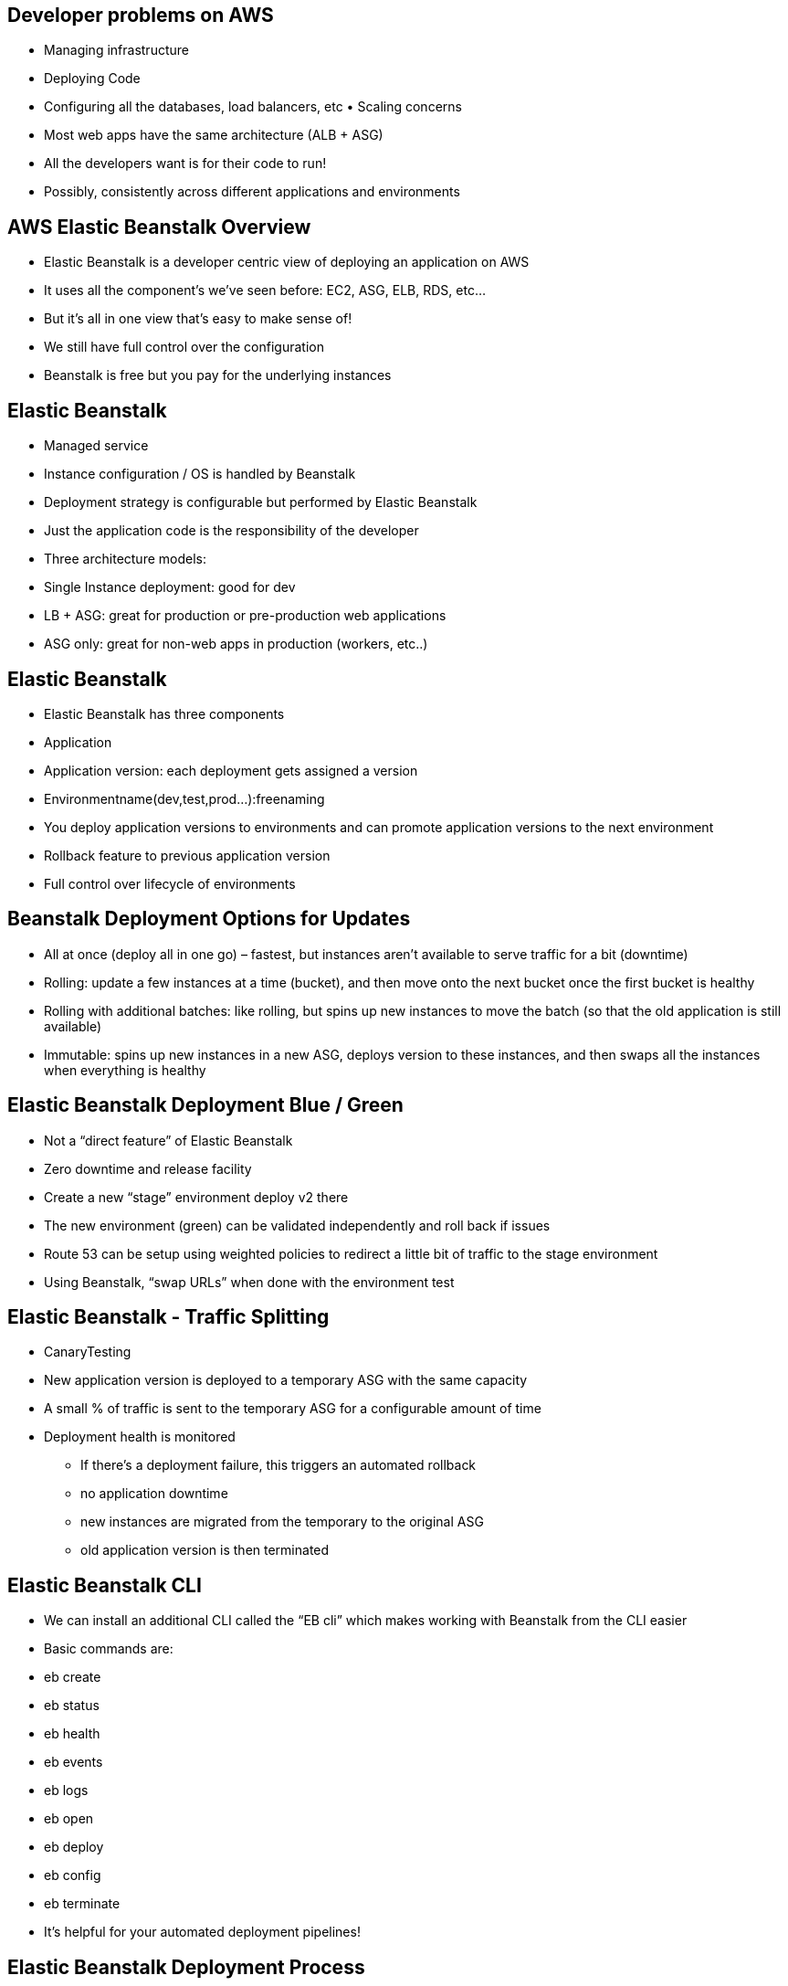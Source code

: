 ## Developer problems on AWS
• Managing infrastructure
• Deploying Code
• Configuring all the databases, load balancers, etc • Scaling concerns
• Most web apps have the same architecture (ALB + ASG)
• All the developers want is for their code to run!
• Possibly, consistently across different applications and environments

## AWS Elastic Beanstalk Overview
• Elastic Beanstalk is a developer centric view of deploying an application on AWS
• It uses all the component’s we’ve seen before: EC2, ASG, ELB, RDS, etc...
• But it’s all in one view that’s easy to make sense of!
• We still have full control over the configuration
• Beanstalk is free but you pay for the underlying instances

## Elastic Beanstalk
• Managed service
    • Instance configuration / OS is handled by Beanstalk
    • Deployment strategy is configurable but performed by Elastic Beanstalk

• Just the application code is the responsibility of the developer

• Three architecture models:
    • Single Instance deployment: good for dev
    • LB + ASG: great for production or pre-production web applications
    • ASG only: great for non-web apps in production (workers, etc..)

## Elastic Beanstalk
• Elastic Beanstalk has three components 
    • Application
    • Application version: each deployment gets assigned a version 
    • Environmentname(dev,test,prod...):freenaming
• You deploy application versions to environments and can promote application versions to the next environment
• Rollback feature to previous application version
• Full control over lifecycle of environments

## Beanstalk Deployment Options for Updates
• All at once (deploy all in one go) – fastest, but instances aren’t available to serve traffic for a bit (downtime)
• Rolling: update a few instances at a time (bucket), and then move onto the next bucket once the first bucket is healthy
• Rolling with additional batches: like rolling, but spins up new instances to move the batch (so that the old application is still available)
• Immutable: spins up new instances in a new ASG, deploys version to these instances, and then swaps all the instances when everything is healthy

## Elastic Beanstalk Deployment Blue / Green
• Not a “direct feature” of Elastic Beanstalk
• Zero downtime and release facility
• Create a new “stage” environment deploy v2 there
• The new environment (green) can be validated independently and roll back if issues
• Route 53 can be setup using weighted policies to redirect a little bit of traffic to the stage environment
• Using Beanstalk, “swap URLs” when done with the environment test

## Elastic Beanstalk - Traffic Splitting
• CanaryTesting
• New application version is deployed to a temporary ASG with the same capacity
• A small % of traffic is sent to the temporary ASG for a configurable amount of time
• Deployment health is monitored
- If there's a deployment failure, this triggers an automated rollback
- no application downtime
- new instances are migrated from the temporary to the original ASG
- old application version is then terminated

## Elastic Beanstalk CLI
• We can install an additional CLI called the “EB cli” which makes working with Beanstalk from the CLI easier
• Basic commands are: 
    • eb create
    • eb status 
    • eb health 
    • eb events 
    • eb logs
    • eb open
    • eb deploy
    • eb config
    • eb terminate
• It’s helpful for your automated deployment pipelines!

## Elastic Beanstalk Deployment Process
• Describe dependencies (requirements.txt for Python, package.json for Node.js)
• Package code as zip, and describe dependencies 
    • Python: requirements.txt
    • Node.js: package.json
• Console: upload zip file (creates new app version), and then deploy
• CLI: create new app version using CLI (uploads zip), and then deploy
• Elastic Beanstalk will deploy the zip on each EC2 instance, resolve dependencies and start the application

## Beanstalk Lifecycle Policy
• Elastic Beanstalk can store at most 1000 application versions
• If you don’t remove old versions, you won’t be able to deploy anymore
• To phase out old application versions, use a lifecycle policy 
    • Based on time (old versions are removed)
    • Based on space (when you have too many versions)
• Versions that are currently used won’t be deleted
• Option not to delete the source bundle in S3 to prevent data loss

## Elastic Beanstalk Extensions
• A zip file containing our code must be deployed to Elastic Beanstalk
• All the parameters set in the UI can be configured with code using files
• Requirements:
    • in the .ebextensions/ directory in the root of source code
    • YAML / JSON format
    • .config extensions (example: logging.config)
    • Able to modify some default settings using: option_settings
    • Ability to add resources such as RDS, ElastiCache, DynamoDB, etc...
• *Resources managed by .ebextensions get deleted if the environment goes away*

## Elastic Beanstalk Under the Hood
• Under the hood, Elastic Beanstalk relies on CloudFormation
• CloudFormation is used to provision other AWS services
• Use case: you can define CloudFormation resources in your .ebextensions to provision ElastiCache, an S3 bucket, anything you want!

## Elastic Beanstalk Cloning
• Clone an environment with the exact same configuration
• Useful for deploying a “test” version of your application
• All resources and configuration are preserved: 
    • Load Balancer type and configuration
    • RDS database type (but the data is not preserved) 
    • Environment variables
• After cloning an environment, you can change settings

## Elastic Beanstalk Migration: Load Balancer
• After creating an Elastic Beanstalk environment, you cannot change the Elastic Load Balancer type (only the configuration)
• To migrate:
1. create a new environment with the same configuration except LB (can’t clone)
2. deploy your application onto the new environment
3. perform a CNAME swap or Route 53 update

## RDS with Elastic Beanstalk
• RDS can be provisioned with Beanstalk, which is great for dev / test
• This is not great for prod as the database lifecycle is tied to the Beanstalk environment lifecycle
• The best for prod is to separately create an RDS database and provide our EB application with the connection string

## Elastic Beanstalk Migration: Decouple RDS
1. Create a snapshot of RDS DB (as a safeguard)
2. Go to the RDS console and protect the RDS database from deletion
3. Create a new Elastic Beanstalk environment, without RDS, point your application to existing RDS
4. perform a CNAME swap (blue/green) or Route 53 update, confirm working
5. Terminate the old environment (RDS won’t be deleted)
6. Delete CloudFormation stack (in DELETE_FAILED state)

## Elastic Beanstalk – Single Docker 
• Run your application as a single docker container
• Either provide:
• Dockerfile: Elastic Beanstalk will build and run the Docker container
• Dockerrun.aws.json (v1): Describe where *already built* Docker image is 
• Image
• Ports
• Volumes 
• Logging 
• Etc...
• *Beanstalk in Single Docker Container does not use ECS*

## Elastic Beanstalk – Multi Docker Container 
• Multi Docker helps run multiple containers per EC2 instance in EB
• This will create for you: 
    • ECS Cluster
    • EC2 instances, configured to use the ECS Cluster 
    • Load Balancer (in high availability mode)
    • Task definitions and execution

• Requires a config Dockerrun.aws.json (v2) at the root of source code 
• Dockerrun.aws.json is used to generate the ECS task definition
• Your Docker images must be pre-built and stored in ECR for example

## Elastic Beanstalk and HTTPS
• Beanstalk with HTTPS
    • Idea: Load the SSL certificate onto the Load Balancer
    • Can be done from the Console (EB console, load balancer configuration)
    • Can be done from the code: .ebextensions/securelistener-alb.config
    • SSL Certificate can be provisioned using ACM (AWS Certificate Manager) or CLI • Must configure a security group rule to allow incoming port 443 (HTTPS port)

• Beanstalk redirect HTTP to HTTPS
    • Configure your instances to redirect HTTP to HTTPS: https://github.com/awsdocs/elastic-beanstalk-samples/tree/master/configuration-files/aws- provided/security-configuration/https-redirect
    • OR configure the Application Load Balancer (ALB only) with a rule
    • Make sure health checks are not redirected (so they keep giving 200 OK)

## Web Server vs Worker Environment
• If your application performs tasks that are long to complete, offload these tasks to a dedicated
worker environment
• Decoupling your application into two tiers is common
• Example:processingavideo,generatingazipfile,etc
• You can define periodic tasks in a file cron.yaml

## Elastic Beanstalk – Custom Platform (Advanced)
• Custom Platforms are very advanced, they allow to define from scratch: 
    • The Operating System (OS)
    • Additional Software
    • Scripts that Beanstalk runs on these platforms
• Use case: app language is incompatible with Beanstalk & doesn’t use Docker
• To create your own platform:
    • Define an AMI using Platform.yaml file
    • Build that platform using the Packer software (open source tool to create AMIs)
• Custom Platform vs Custom Image (AMI):
    • Custom Image is to tweak an existing Beanstalk Platform (Python, Node.js, Java...)
    • Custom Platform is to create an entirely new Beanstalk Platform
